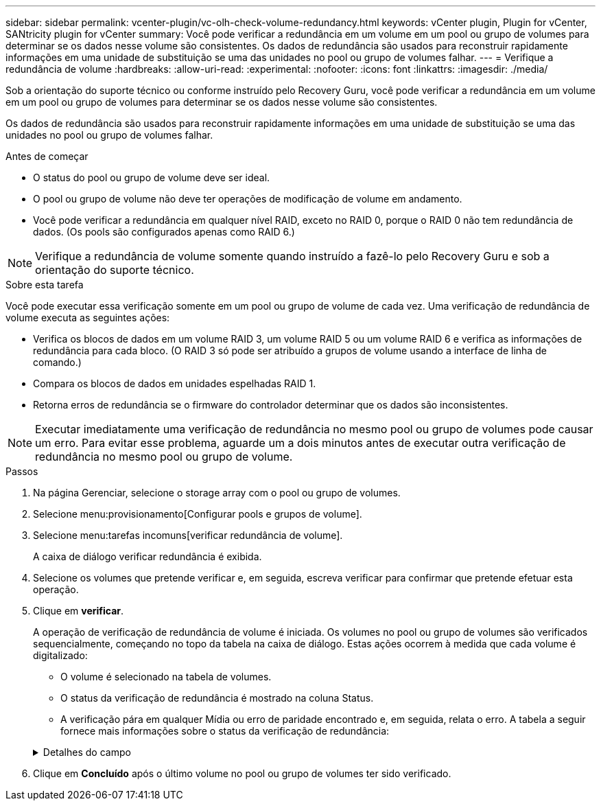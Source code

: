 ---
sidebar: sidebar 
permalink: vcenter-plugin/vc-olh-check-volume-redundancy.html 
keywords: vCenter plugin, Plugin for vCenter, SANtricity plugin for vCenter 
summary: Você pode verificar a redundância em um volume em um pool ou grupo de volumes para determinar se os dados nesse volume são consistentes. Os dados de redundância são usados para reconstruir rapidamente informações em uma unidade de substituição se uma das unidades no pool ou grupo de volumes falhar. 
---
= Verifique a redundância de volume
:hardbreaks:
:allow-uri-read: 
:experimental: 
:nofooter: 
:icons: font
:linkattrs: 
:imagesdir: ./media/


[role="lead"]
Sob a orientação do suporte técnico ou conforme instruído pelo Recovery Guru, você pode verificar a redundância em um volume em um pool ou grupo de volumes para determinar se os dados nesse volume são consistentes.

Os dados de redundância são usados para reconstruir rapidamente informações em uma unidade de substituição se uma das unidades no pool ou grupo de volumes falhar.

.Antes de começar
* O status do pool ou grupo de volume deve ser ideal.
* O pool ou grupo de volume não deve ter operações de modificação de volume em andamento.
* Você pode verificar a redundância em qualquer nível RAID, exceto no RAID 0, porque o RAID 0 não tem redundância de dados. (Os pools são configurados apenas como RAID 6.)



NOTE: Verifique a redundância de volume somente quando instruído a fazê-lo pelo Recovery Guru e sob a orientação do suporte técnico.

.Sobre esta tarefa
Você pode executar essa verificação somente em um pool ou grupo de volume de cada vez. Uma verificação de redundância de volume executa as seguintes ações:

* Verifica os blocos de dados em um volume RAID 3, um volume RAID 5 ou um volume RAID 6 e verifica as informações de redundância para cada bloco. (O RAID 3 só pode ser atribuído a grupos de volume usando a interface de linha de comando.)
* Compara os blocos de dados em unidades espelhadas RAID 1.
* Retorna erros de redundância se o firmware do controlador determinar que os dados são inconsistentes.



NOTE: Executar imediatamente uma verificação de redundância no mesmo pool ou grupo de volumes pode causar um erro. Para evitar esse problema, aguarde um a dois minutos antes de executar outra verificação de redundância no mesmo pool ou grupo de volume.

.Passos
. Na página Gerenciar, selecione o storage array com o pool ou grupo de volumes.
. Selecione menu:provisionamento[Configurar pools e grupos de volume].
. Selecione menu:tarefas incomuns[verificar redundância de volume].
+
A caixa de diálogo verificar redundância é exibida.

. Selecione os volumes que pretende verificar e, em seguida, escreva verificar para confirmar que pretende efetuar esta operação.
. Clique em *verificar*.
+
A operação de verificação de redundância de volume é iniciada. Os volumes no pool ou grupo de volumes são verificados sequencialmente, começando no topo da tabela na caixa de diálogo. Estas ações ocorrem à medida que cada volume é digitalizado:

+
** O volume é selecionado na tabela de volumes.
** O status da verificação de redundância é mostrado na coluna Status.
** A verificação pára em qualquer Mídia ou erro de paridade encontrado e, em seguida, relata o erro. A tabela a seguir fornece mais informações sobre o status da verificação de redundância:


+
.Detalhes do campo
[%collapsible]
====
[cols="25h,~"]
|===
| Estado | Descrição 


| Pendente | Este é o primeiro volume a ser verificado e você não clicou em Iniciar para iniciar a verificação de redundância. -Or- a operação de verificação de redundância está sendo executada em outros volumes no pool ou grupo de volumes. 


| Verificação | O volume está passando pela verificação de redundância. 


| Aprovado | O volume passou na verificação de redundância. Não foram detetadas inconsistências nas informações de redundância. 


| Falha | O volume falhou na verificação de redundância. Inconsistências foram detetadas nas informações de redundância. 


| Erro de material | O suporte de dados da unidade está com defeito e é ilegível. Siga as instruções apresentadas no Recovery Guru. 


| Erro de paridade | A paridade não é o que deve ser para uma determinada parte dos dados. Um erro de paridade é potencialmente grave e pode causar uma perda permanente de dados. 
|===
====
. Clique em *Concluído* após o último volume no pool ou grupo de volumes ter sido verificado.


